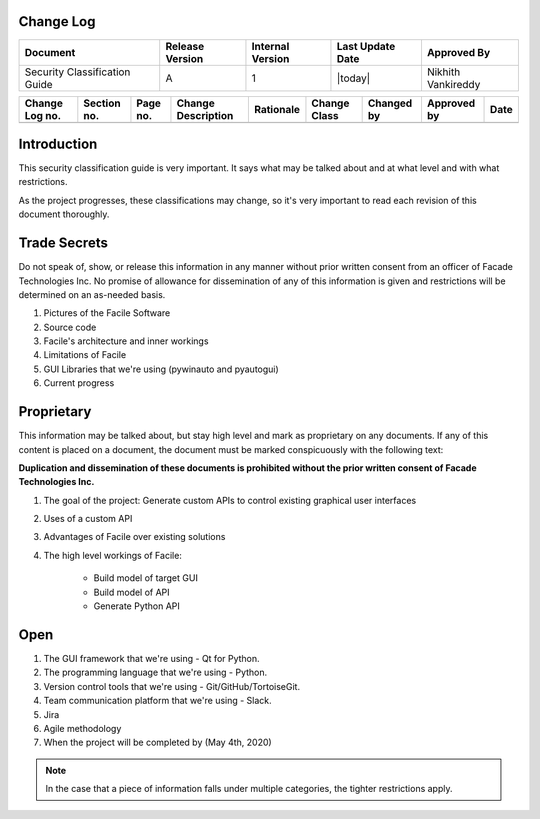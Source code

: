 ----------
Change Log
----------

+-------------------------+-----------------+------------------+------------------+-------------+
| Document                | Release Version | Internal Version | Last Update Date | Approved By |
+=========================+=================+==================+==================+=============+
| Security Classification | A               | 1                | |today|          | Nikhith     |
| Guide                   |                 |                  |                  | Vankireddy  |
+-------------------------+-----------------+------------------+------------------+-------------+

+---------+---------+------+-------------+-----------+--------+---------+----------+------+
| Change  | Section | Page | Change      | Rationale | Change | Changed | Approved | Date |
| Log no. | no.     | no.  | Description |           | Class  | by      | by       |      |
+=========+=========+======+=============+===========+========+=========+==========+======+
|         |         |      |             |           |        |         |          |      |
+---------+---------+------+-------------+-----------+--------+---------+----------+------+


------------
Introduction
------------

This security classification guide is very important. It says what may be talked about and at
what level and with what restrictions.

As the project progresses, these classifications may change, so it's very important to read each
revision of this document thoroughly.

-------------
Trade Secrets
-------------

Do not speak of, show, or release this information in any manner without prior written consent
from an officer of Facade Technologies Inc. No promise of allowance for dissemination of any of
this information is given and restrictions will be determined on an as-needed basis.

1. Pictures of the Facile Software
#. Source code
#. Facile's architecture and inner workings
#. Limitations of Facile
#. GUI Libraries that we're using (pywinauto and pyautogui)
#. Current progress

-----------
Proprietary
-----------

This information may be talked about, but stay high level and mark as proprietary on any
documents. If any of this content is placed on a document, the document must be marked
conspicuously with the following text:

**Duplication and dissemination of these documents is prohibited without the prior written
consent of Facade Technologies Inc.**

1. The goal of the project: Generate custom APIs to control existing graphical user interfaces
#. Uses of a custom API
#. Advantages of Facile over existing solutions
#. The high level workings of Facile:

    - Build model of target GUI
    - Build model of API
    - Generate Python API

----
Open
----

1. The GUI framework that we're using - Qt for Python.
#. The programming language that we're using - Python.
#. Version control tools that we're using - Git/GitHub/TortoiseGit.
#. Team communication platform that we're using - Slack.
#. Jira
#. Agile methodology
#. When the project will be completed by (May 4th, 2020)

.. note::
    In the case that a piece of information falls under multiple categories, the tighter
    restrictions apply.